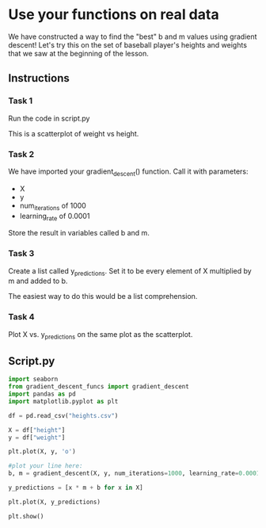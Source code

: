 
* Use your functions on real data
We have constructed a way to find the "best" b and m values using gradient descent! Let's try this on the set of baseball player's heights and weights that we saw at the beginning of the lesson.

** Instructions

*** Task 1
Run the code in script.py

This is a scatterplot of weight vs height.

*** Task 2
We have imported your gradient_descent() function. Call it with parameters:

    - X
    - y
    - num_iterations of 1000
    - learning_rate of 0.0001

Store the result in variables called b and m.

*** Task 3
Create a list called y_predictions. Set it to be every element of X multiplied by m and added to b.

The easiest way to do this would be a list comprehension.

*** Task 4
Plot X vs. y_predictions on the same plot as the scatterplot.

** Script.py

#+begin_src python :results output
  import seaborn
  from gradient_descent_funcs import gradient_descent
  import pandas as pd
  import matplotlib.pyplot as plt

  df = pd.read_csv("heights.csv")

  X = df["height"]
  y = df["weight"]

  plt.plot(X, y, 'o')

  #plot your line here:
  b, m = gradient_descent(X, y, num_iterations=1000, learning_rate=0.0001)

  y_predictions = [x * m + b for x in X]

  plt.plot(X, y_predictions)
  
  plt.show()

#+end_src

#+RESULTS:
